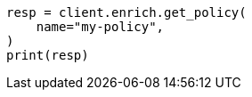 // This file is autogenerated, DO NOT EDIT
// ingest/apis/enrich/get-enrich-policy.asciidoc:88

[source, python]
----
resp = client.enrich.get_policy(
    name="my-policy",
)
print(resp)
----
